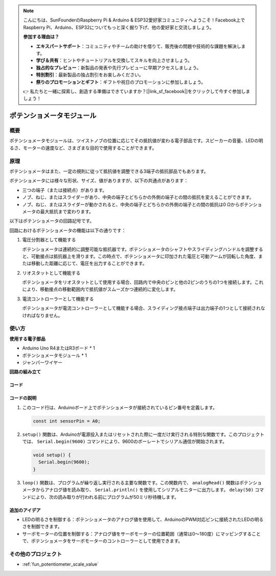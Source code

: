 .. note::

    こんにちは、SunFounderのRaspberry Pi & Arduino & ESP32愛好家コミュニティへようこそ！Facebook上でRaspberry Pi、Arduino、ESP32についてもっと深く掘り下げ、他の愛好家と交流しましょう。

    **参加する理由は？**

    - **エキスパートサポート**：コミュニティやチームの助けを借りて、販売後の問題や技術的な課題を解決します。
    - **学び＆共有**：ヒントやチュートリアルを交換してスキルを向上させましょう。
    - **独占的なプレビュー**：新製品の発表や先行プレビューに早期アクセスしましょう。
    - **特別割引**：最新製品の独占割引をお楽しみください。
    - **祭りのプロモーションとギフト**：ギフトや祝日のプロモーションに参加しましょう。

    👉 私たちと一緒に探索し、創造する準備はできていますか？[|link_sf_facebook|]をクリックして今すぐ参加しましょう！

.. _cpn_potentiometer:

ポテンショメータモジュール
==========================

.. image:: img/08_potentiomete_module.png
    :width: 300
    :align: center

概要
---------------------------
ポテンショメータモジュールは、ツイストノブの位置に応じてその抵抗値が変わる電子部品です。スピーカーの音量、LEDの明るさ、モーターの速度など、さまざまな目的で使用することができます。

原理
---------------------------
ポテンショメータはまた、一定の規則に従って抵抗値を調整できる3端子の抵抗部品でもあります。

ポテンショメータには様々な形状、サイズ、値がありますが、以下の共通点があります：

- 三つの端子（または接続点）があります。
- ノブ、ねじ、またはスライダーがあり、中央の端子とどちらかの外側の端子との間の抵抗を変えることができます。
- ノブ、ねじ、またはスライダーが動かされると、中央の端子とどちらかの外側の端子との間の抵抗は0 Ωからポテンショメータの最大抵抗まで変わります。

以下はポテンショメータの回路記号です。

.. image:: img/08_potentiometer_symbol_2.png
    :width: 200
    :align: center

回路におけるポテンショメータの機能は以下の通りです：

#. 電圧分割器として機能する

   ポテンショメータは連続的に調整可能な抵抗器です。ポテンショメータのシャフトやスライディングハンドルを調整すると、可動接点は抵抗器上を滑ります。この時点で、ポテンショメータに印加された電圧と可動アームが回転した角度、または移動した距離に応じて、電圧を出力することができます。

#. リオスタットとして機能する

   ポテンショメータをリオスタットとして使用する場合、回路内で中央のピンと他の2ピンのうちの1つを接続します。これにより、移動接点の移動範囲内で抵抗値がスムーズかつ連続的に変化します。

#. 電流コントローラーとして機能する

   ポテンショメータが電流コントローラーとして機能する場合、スライディング接点端子は出力端子の1つとして接続されなければなりません。


使い方
---------------------------

**使用する電子部品**

- Arduino Uno R4またはR3ボード * 1
- ポテンショメータモジュール * 1
- ジャンパーワイヤー

**回路の組み立て**

.. image:: img/08_potentiometer_module_circuit.png
    :width: 400
    :align: center

.. raw:: html
    
    <br/><br/>   

コード
^^^^^^^^^^^^^^^^^^^^

.. raw:: html
    
    <iframe src=https://create.arduino.cc/editor/sunfounder01/dd4ed045-ccca-48f2-a938-e90bb5257830/preview?embed style="height:510px;width:100%;margin:10px 0" frameborder=0></iframe>


.. raw:: html

   <video loop autoplay muted style = "max-width:100%">
      <source src="../_static/video/basic/08-component_potentiometer.mp4"  type="video/mp4">
      Your browser does not support the video tag.
   </video>
   <br/><br/>  

コードの説明
^^^^^^^^^^^^^^^^^^^^

#. このコード行は、Arduinoボード上でポテンショメータが接続されているピン番号を定義します。

   .. code-block:: arduino

      const int sensorPin = A0;

#. ``setup()`` 関数は、Arduinoが電源投入またはリセットされた際に一度だけ実行される特別な関数です。このプロジェクトでは、 ``Serial.begin(9600)`` コマンドにより、9600のボーレートでシリアル通信が開始されます。

   .. code-block:: arduino

      void setup() {
        Serial.begin(9600);  
      }

#. ``loop()`` 関数は、プログラムが繰り返し実行される主要な関数です。この関数内で、 ``analogRead()`` 関数はポテンショメータからアナログ値を読み取り、 ``Serial.println()`` を使用してシリアルモニターに出力します。 ``delay(50)`` コマンドにより、次の読み取りが行われる前にプログラムが50ミリ秒待機します。

追加のアイデア
^^^^^^^^^^^^^^^^^^^^

- LEDの明るさを制御する：ポテンショメータのアナログ値を使用して、ArduinoのPWM対応ピンに接続されたLEDの明るさを制御できます。
  
- サーボモーターの位置を制御する：アナログ値をサーボモーターの位置範囲（通常は0〜180度）にマッピングすることで、ポテンショメータをサーボモーターのコントローラーとして使用できます。

その他のプロジェクト
---------------------------
* :ref:`fun_potentiometer_scale_value`
